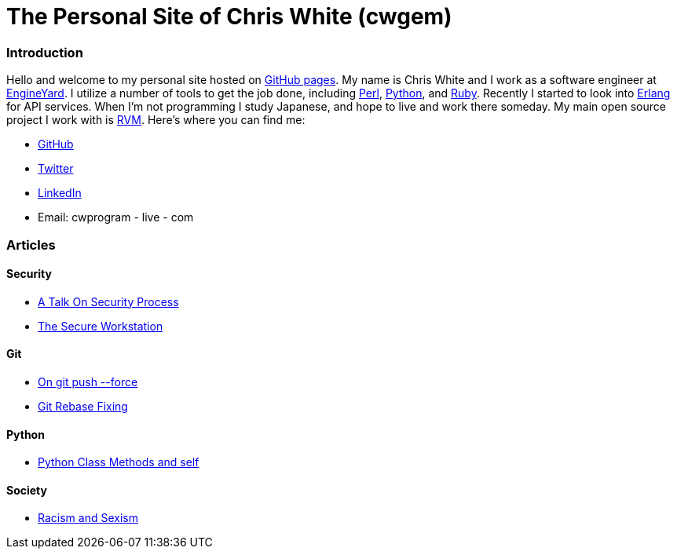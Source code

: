 The Personal Site of Chris White (cwgem)
=======================================

Introduction
~~~~~~~~~~~~

Hello and welcome to my personal site hosted on http://pages.github.com[GitHub pages]. My name is Chris White and I work as a software engineer at http://www.engineyard.com[EngineYard]. I utilize a number of tools to get the job done, including http://www.perl.org[Perl], http://www.python.org[Python], and http://www.ruby-lang.org[Ruby]. Recently I started to look into http://www.erlang.org[Erlang] for API services. When I'm not programming I study Japanese, and hope to live and work there someday. My main open source project I work with is https://rvm.io[RVM]. Here's where you can find me:

* https://github.com/cwgem[GitHub]
* https://www.twitter.com/cwgem[Twitter]
* http://www.linkedin.com/pub/chris-white/1/760/884/[LinkedIn]
* Email: cwprogram - live - com

Articles
~~~~~~~~

Security
^^^^^^^^

* link:/security/talk-on-security-process.html[A Talk On Security Process]
* link:/security/secure-workstation.html[The Secure Workstation]

Git
^^^

* link:/git/git-force.html[On git push --force]
* link:/git/git-rebase-fixing.html[Git Rebase Fixing]

Python
^^^^^^

* link:/python/class-methods-and-self.html[Python Class Methods and self]

Society
^^^^^^^

* link:/society/racism-and-sexism.html[Racism and Sexism]
